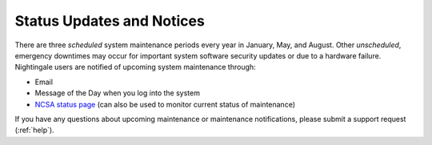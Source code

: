.. _status:

Status Updates and Notices
=============================

There are three *scheduled* system maintenance periods every year in January, May, and August. Other *unscheduled*, emergency downtimes may occur for important system software security updates or due to a hardware failure. Nightingale users are notified of upcoming system maintenance through:

- Email
- Message of the Day when you log into the system
- `NCSA status page <https://status.ncsa.illinois.edu>`_ (can also be used to monitor current status of maintenance)

If you have any questions about upcoming maintenance or maintenance notifications, please submit a support request (:ref:`help`).
